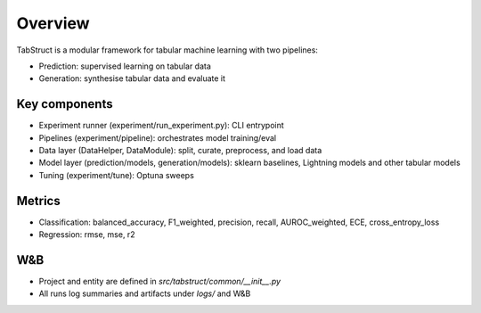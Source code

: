 Overview
========

TabStruct is a modular framework for tabular machine learning with two pipelines:

- Prediction: supervised learning on tabular data
- Generation: synthesise tabular data and evaluate it

Key components
--------------

- Experiment runner (experiment/run_experiment.py): CLI entrypoint
- Pipelines (experiment/pipeline): orchestrates model training/eval
- Data layer (DataHelper, DataModule): split, curate, preprocess, and load data
- Model layer (prediction/models, generation/models): sklearn baselines, Lightning models and other tabular models
- Tuning (experiment/tune): Optuna sweeps

Metrics
-------
- Classification: balanced_accuracy, F1_weighted, precision, recall, AUROC_weighted, ECE, cross_entropy_loss
- Regression: rmse, mse, r2

W&B
---
- Project and entity are defined in `src/tabstruct/common/__init__.py`
- All runs log summaries and artifacts under `logs/` and W&B
